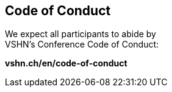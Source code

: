 == Code of Conduct

We expect all participants to abide by +
VSHN's Conference Code of Conduct:

*vshn.ch/en/code-of-conduct*

